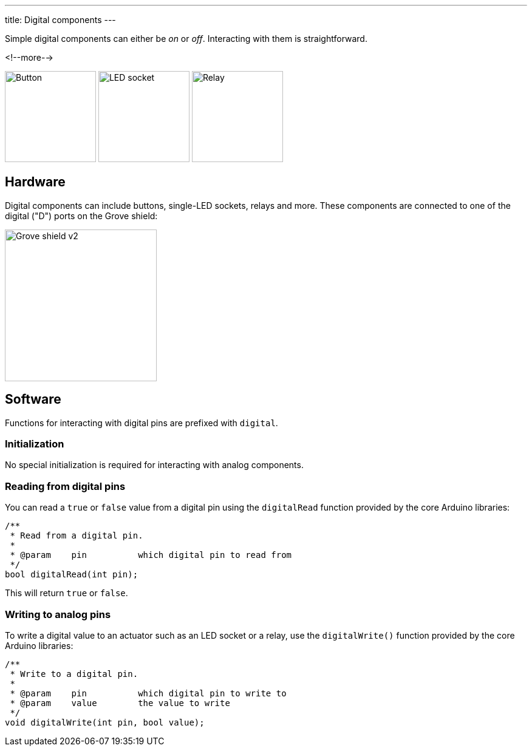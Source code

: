 ---
title: Digital components
---

Simple digital components can either be _on_ or _off_.
Interacting with them is straightforward.

<!--more-->

[.centered]
image:../button.jpeg[Button, height=150]
image:../led-socket.jpeg[LED socket, height=150]
image:../relay.jpeg[Relay, height=150]

== Hardware

Digital components can include buttons, single-LED sockets, relays and more.
These components are connected to one of the digital ("D") ports on the Grove
shield:

image::../shield.jpeg[Grove shield v2, height=250]


== Software

Functions for interacting with digital pins are prefixed with `digital`.


=== Initialization

No special initialization is required for interacting with analog components.


=== Reading from digital pins

You can read a `true` or `false` value from a digital pin using the
`digitalRead` function provided by the core Arduino libraries:

[source, language=C++]
----
/**
 * Read from a digital pin.
 *
 * @param    pin          which digital pin to read from
 */
bool digitalRead(int pin);
----

This will return `true` or `false`.


=== Writing to analog pins

To write a digital value to an actuator such as an LED socket or a relay,
use the `digitalWrite()` function provided by the core Arduino libraries:

[source, language=C++]
----
/**
 * Write to a digital pin.
 *
 * @param    pin          which digital pin to write to
 * @param    value        the value to write
 */
void digitalWrite(int pin, bool value);
----
